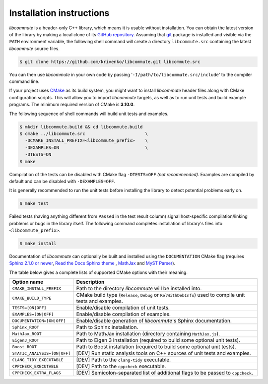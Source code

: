 .. _installation:

Installation instructions
=========================

*libcommute* is a header-only C++ library, which means it is usable without
installation. You can obtain the latest version of the library by making a local
clone of its `GitHub repository <https://github.com/krivenko/libcommute>`_.
Assuming that `git <https://git-scm.com/>`_ package is installed and visible via
the ``PATH`` environment variable, the following shell command will create a
directory ``libcommute.src`` containing the latest *libcommute* source files.

.. code-block:: shell

    $ git clone https://github.com/krivenko/libcommute.git libcommute.src

You can then use *libcommute* in your own code by passing
'``-I/path/to/libcommute.src/include``' to the compiler command line.

If your project uses `CMake <https://cmake.org/download/>`_ as its build system,
you might want to install *libcommute* header files along with CMake
configuration scripts. This will allow you to import *libcommute* targets,
as well as to run unit tests and build example programs.
The minimum required version of CMake is **3.10.0**.

The following sequence of shell commands will build unit tests and examples.

.. code-block:: shell

    $ mkdir libcommute.build && cd libcommute.build
    $ cmake ../libcommute.src                       \
      -DCMAKE_INSTALL_PREFIX=<libcommute_prefix>    \
      -DEXAMPLES=ON                                 \
      -DTESTS=ON
    $ make

Compilation of the tests can be disabled with CMake flag ``-DTESTS=OFF``
*(not recommended)*. Examples are compiled by default and can be disabled
with ``-DEXAMPLES=OFF``.

It is generally recommended to run the unit tests before installing the library
to detect potential problems early on.

.. code-block:: shell

    $ make test

Failed tests (having anything different from ``Passed`` in the test result
column) signal host-specific compilation/linking problems or bugs in the library
itself. The following command completes installation of library's files into
``<libcommute_prefix>``.

.. code-block:: shell

    $ make install

Documentation of *libcommute* can optionally be built and installed using the
``DOCUMENTATION`` CMake flag (requires
`Sphinx 2.1.0 or newer <https://www.sphinx-doc.org>`_,
`Read the Docs Sphinx theme <http://sphinx-rtd-theme.readthedocs.io/en/stable>`_
, `MathJax <https://www.mathjax.org/>`_ and
`MyST Parser <https://myst-parser.readthedocs.io/en/latest/>`_).

The table below gives a complete lists of supported CMake options with their
meaning.

+------------------------------+-----------------------------------------------+
| Option name                  | Description                                   |
+==============================+===============================================+
| ``CMAKE_INSTALL_PREFIX``     | Path to the directory *libcommute* will be    |
|                              | installed into.                               |
+------------------------------+-----------------------------------------------+
| ``CMAKE_BUILD_TYPE``         | CMake build type (``Release``, ``Debug`` or   |
|                              | ``RelWithDebInfo``) used to compile unit      |
|                              | tests and examples.                           |
+------------------------------+-----------------------------------------------+
| ``TESTS=[ON|OFF]``           | Enable/disable compilation of unit tests.     |
+------------------------------+-----------------------------------------------+
| ``EXAMPLES=[ON|OFF]``        | Enable/disable compilation of examples.       |
+------------------------------+-----------------------------------------------+
| ``DOCUMENTATION=[ON|OFF]``   | Enable/disable generation of *libcommute*'s   |
|                              | Sphinx documentation.                         |
+------------------------------+-----------------------------------------------+
| ``Sphinx_ROOT``              | Path to Sphinx installation.                  |
+------------------------------+-----------------------------------------------+
| ``MathJax_ROOT``             | Path to MathJax installation (directory       |
|                              | containing ``MathJax.js``).                   |
+------------------------------+-----------------------------------------------+
| ``Eigen3_ROOT``              | Path to Eigen 3 installation (required to     |
|                              | build some optional unit tests).              |
+------------------------------+-----------------------------------------------+
| ``Boost_ROOT``               | Path to Boost installation (required to build |
|                              | some optional unit tests).                    |
+------------------------------+-----------------------------------------------+
| ``STATIC_ANALYSIS=[ON|OFF]`` | [DEV] Run static analysis tools on C++        |
|                              | sources of unit tests and examples.           |
+------------------------------+-----------------------------------------------+
| ``CLANG_TIDY_EXECUTABLE``    | [DEV] Path to the ``clang-tidy`` executable.  |
+------------------------------+-----------------------------------------------+
| ``CPPCHECK_EXECUTABLE``      | [DEV] Path to the ``cppcheck`` executable.    |
+------------------------------+-----------------------------------------------+
| ``CPPCHECK_EXTRA_FLAGS``     | [DEV] Semicolon-separated list of additional  |
|                              | flags to be passed to ``cppcheck``.           |
+------------------------------+-----------------------------------------------+
